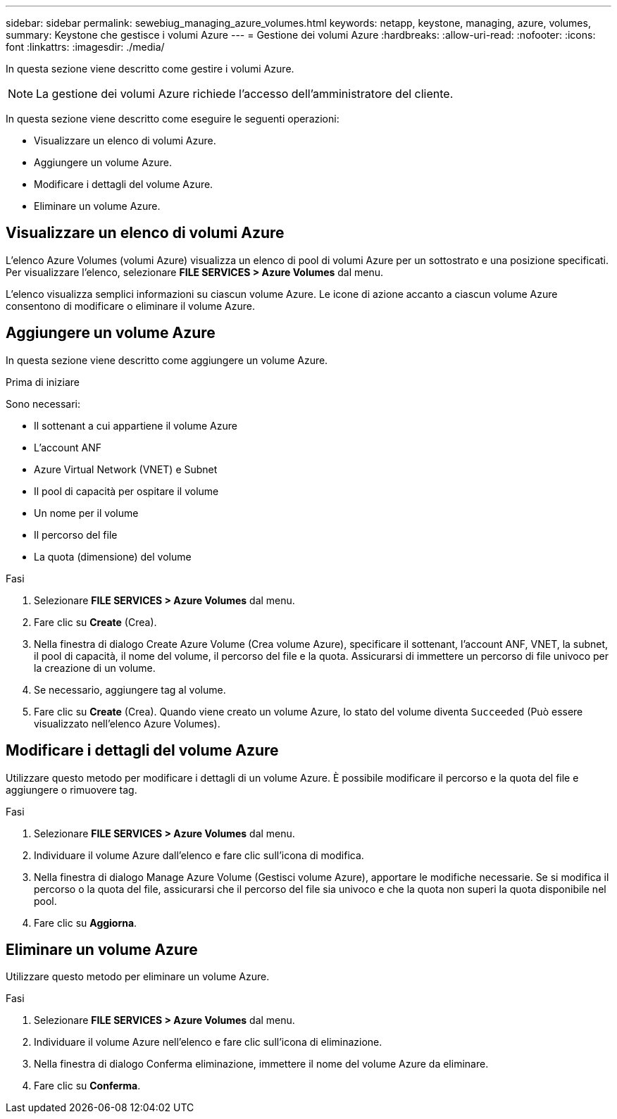 ---
sidebar: sidebar 
permalink: sewebiug_managing_azure_volumes.html 
keywords: netapp, keystone, managing, azure, volumes, 
summary: Keystone che gestisce i volumi Azure 
---
= Gestione dei volumi Azure
:hardbreaks:
:allow-uri-read: 
:nofooter: 
:icons: font
:linkattrs: 
:imagesdir: ./media/


[role="lead"]
In questa sezione viene descritto come gestire i volumi Azure.


NOTE: La gestione dei volumi Azure richiede l'accesso dell'amministratore del cliente.

In questa sezione viene descritto come eseguire le seguenti operazioni:

* Visualizzare un elenco di volumi Azure.
* Aggiungere un volume Azure.
* Modificare i dettagli del volume Azure.
* Eliminare un volume Azure.




== Visualizzare un elenco di volumi Azure

L'elenco Azure Volumes (volumi Azure) visualizza un elenco di pool di volumi Azure per un sottostrato e una posizione specificati. Per visualizzare l'elenco, selezionare *FILE SERVICES > Azure Volumes* dal menu.

L'elenco visualizza semplici informazioni su ciascun volume Azure. Le icone di azione accanto a ciascun volume Azure consentono di modificare o eliminare il volume Azure.



== Aggiungere un volume Azure

In questa sezione viene descritto come aggiungere un volume Azure.

.Prima di iniziare
Sono necessari:

* Il sottenant a cui appartiene il volume Azure
* L'account ANF
* Azure Virtual Network (VNET) e Subnet
* Il pool di capacità per ospitare il volume
* Un nome per il volume
* Il percorso del file
* La quota (dimensione) del volume


.Fasi
. Selezionare *FILE SERVICES > Azure Volumes* dal menu.
. Fare clic su *Create* (Crea).
. Nella finestra di dialogo Create Azure Volume (Crea volume Azure), specificare il sottenant, l'account ANF, VNET, la subnet, il pool di capacità, il nome del volume, il percorso del file e la quota. Assicurarsi di immettere un percorso di file univoco per la creazione di un volume.
. Se necessario, aggiungere tag al volume.
. Fare clic su *Create* (Crea). Quando viene creato un volume Azure, lo stato del volume diventa `Succeeded` (Può essere visualizzato nell'elenco Azure Volumes).




== Modificare i dettagli del volume Azure

Utilizzare questo metodo per modificare i dettagli di un volume Azure. È possibile modificare il percorso e la quota del file e aggiungere o rimuovere tag.

.Fasi
. Selezionare *FILE SERVICES > Azure Volumes* dal menu.
. Individuare il volume Azure dall'elenco e fare clic sull'icona di modifica.
. Nella finestra di dialogo Manage Azure Volume (Gestisci volume Azure), apportare le modifiche necessarie. Se si modifica il percorso o la quota del file, assicurarsi che il percorso del file sia univoco e che la quota non superi la quota disponibile nel pool.
. Fare clic su *Aggiorna*.




== Eliminare un volume Azure

Utilizzare questo metodo per eliminare un volume Azure.

.Fasi
. Selezionare *FILE SERVICES > Azure Volumes* dal menu.
. Individuare il volume Azure nell'elenco e fare clic sull'icona di eliminazione.
. Nella finestra di dialogo Conferma eliminazione, immettere il nome del volume Azure da eliminare.
. Fare clic su *Conferma*.

